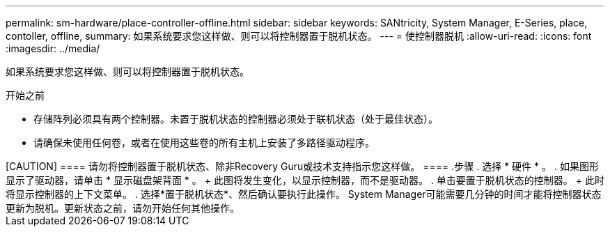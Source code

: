---
permalink: sm-hardware/place-controller-offline.html 
sidebar: sidebar 
keywords: SANtricity, System Manager, E-Series, place, contoller, offline, 
summary: 如果系统要求您这样做、则可以将控制器置于脱机状态。 
---
= 使控制器脱机
:allow-uri-read: 
:icons: font
:imagesdir: ../media/


[role="lead"]
如果系统要求您这样做、则可以将控制器置于脱机状态。

.开始之前
* 存储阵列必须具有两个控制器。未置于脱机状态的控制器必须处于联机状态（处于最佳状态）。
* 请确保未使用任何卷，或者在使用这些卷的所有主机上安装了多路径驱动程序。


++++

[CAUTION]
====
请勿将控制器置于脱机状态、除非Recovery Guru或技术支持指示您这样做。

====
.步骤
. 选择 * 硬件 * 。
. 如果图形显示了驱动器，请单击 * 显示磁盘架背面 * 。
+
此图将发生变化，以显示控制器，而不是驱动器。

. 单击要置于脱机状态的控制器。
+
此时将显示控制器的上下文菜单。

. 选择*置于脱机状态*、然后确认要执行此操作。


System Manager可能需要几分钟的时间才能将控制器状态更新为脱机。更新状态之前，请勿开始任何其他操作。
